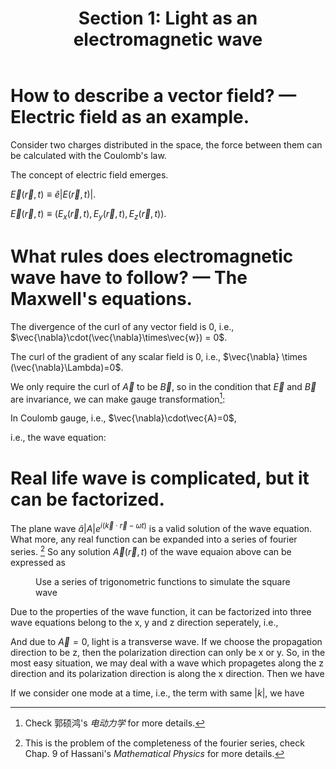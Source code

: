 #+TITLE: Section 1: Light as an electromagnetic wave
#+LATEX_COMPILER: xelatex
#+LATEX_CLASS_OPTIONS: [12pt]
#+LATEX_HEADER: \usepackage[b5paper, landscape, margin=1in]{geometry}

* How to describe a vector field? --- Electric field as an example.
Consider two charges distributed in the space, the force between them can be
calculated with the Coulomb's law.

The concept of electric field emerges.

$\vec{E}(\vec{r},t) \equiv \hat{e}|E(\vec{r},t)|$.

$\vec{E}(\vec{r},t) \equiv (E_{x}(\vec{r},t),E_{y}(\vec{r},t),E_{z}(\vec{r},t))$.

* What rules does electromagnetic wave have to follow? --- The Maxwell's equations.
\begin{equation}
\begin{split}
\vec{\nabla} \cdot \vec{B} &= 0, \\
\vec{\nabla} \times \vec{E} &= -\partial_{t}\vec{B}, \\
\vec{\nabla} \cdot \vec{E} &= 0, \\
\vec{\nabla} \times \vec{B} &= \mu_{0}\varepsilon_{0}\partial_{t}\vec{E}. \\
\end{split}
\end{equation}

The divergence of the curl of any vector field is 0, i.e.,
$\vec{\nabla}\cdot(\vec{\nabla}\times\vec{w}) = 0$.

\begin{equation}
\vec{B} = \vec{\nabla}\times\vec{A}.
\end{equation}
\begin{equation}
\vec{\nabla}\times(\vec{E}+\partial_{t}\vec{A}) = 0.
\end{equation}

The curl of the gradient of any scalar field is 0, i.e., $\vec{\nabla} \times
(\vec{\nabla}\Lambda)=0$.
\begin{equation}
\vec{E} + \partial_{t}\vec{A} = -\vec{\nabla}\phi,
\end{equation}

We only require the curl of $\vec{A}$ to be $\vec{B}$, so in the condition that
$\vec{E}$ and $\vec{B}$ are invariance, we can make gauge transformation[fn::
Check  郭硕鸿's /电动力学/ for more details.]:
\begin{equation}
\begin{split}
\vec{A} &\rightarrow \vec{A}' = \vec{A} + \vec{\nabla}\psi \\
\phi    &\rightarrow \phi' = \phi - \partial_{t}\psi
\end{split}
\end{equation}

In Coulomb gauge, i.e., $\vec{\nabla}\cdot\vec{A}=0$,
\begin{equation}
\vec{\nabla} \cdot \vec{E} = - \vec{\nabla}^{2}\phi - \partial_{t}(\vec{\nabla}\cdot\vec{A}) = -\vec{\nabla}^{2}\phi = 0 \Rightarrow \phi = 0.
\end{equation}
\begin{equation}
\vec{\nabla}\times(\vec{\nabla}\times\vec{A}) = -{\vec{\nabla}}^{2}\vec{A}+\vec{\nabla}\cdot(\vec{\nabla}\cdot\vec{A}) = \mu_{0}\varepsilon_{0}\partial_{t}(-\partial_{t}\vec{A}-\vec{\nabla}\phi),
\end{equation}
i.e., the wave equation:
\begin{equation}
(c^{2}\vec{\nabla}^{2}-\partial_{t}^{2})\vec{A}(\vec{r},t) = 0.
\end{equation}

* Real life wave is complicated, but it can be factorized.
The plane wave $\hat{a}|A|e^{i(\vec{k}\cdot\vec{r}-\omega t)}$ is a valid
solution of the wave equation. What more, any real function can be expanded into
a series of fourier series. [fn:: This is the problem of the completeness of the
fourier series, check Chap. 9 of Hassani's /Mathematical Physics/ for more
details.] So any solution $\vec{A}(\vec{r},t)$ of the wave equaion above can be
expressed as
\begin{equation}
\label{eq:1}
\vec{A}(\vec{r},t) = \hat{a}\sum_{k}|A_{k}|e^{i(\vec{k}\cdot\vec{r}-\omega_{k} t)}.
\end{equation}

#+CAPTION: Use a series of trigonometric functions to simulate the square wave
#+ATTR_LATEX: :width 1.5in :float
[[../figs/square_wave_fourier.png]]

Due to the properties of the wave function, it can be factorized into three wave
equations belong to the x, y and z direction seperately, i.e.,
\begin{equation}
(c^{2}\partial_{i}^{2} - \partial_{t}^{2})\vec{A}(i,t) = 0,\quad i=x,\ y\text{ or }z.
\end{equation}

And due to $\vec{A}=0$, light is a transverse wave. If we choose the propagation
direction to be z, then the polarization direction can only be x or y. So, in
the most easy situation, we may deal with a wave which propagetes along the z
direction and its polarization direction is along the x direction. Then we have
\begin{equation}
\label{eq:2}
(c^{2}\partial_{z}^{2} - \partial_{t}^{2})\vec{A}(z,t) = 0,
\end{equation}
\begin{equation}
\label{eq:3}
\vec{A}(z,t) = \hat{e}_{x}\sum_{k}|A_{k}|e^{i(kz-\omega_{k} t)} = \hat{e}_{x}\sum_{k}|A_{k}|q_{k}(t)e^{ikz}.
\end{equation}

If we consider one mode at a time, i.e., the term with same $|k|$, we have
\begin{equation}
\vec{A}(z,t) = \hat{e}_{x}(|A_{k}|q_{k}(t)e^{ikz}+|A_{-k}|q_{-k}(t)e^{-ikz}).
\end{equation}
